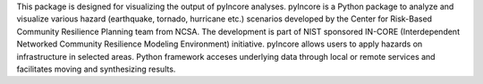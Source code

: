 This package is designed for visualizing the output of pyIncore analyses.
pyIncore is a Python package to analyze and visualize various hazard
(earthquake, tornado, hurricane etc.) scenarios developed
by the Center for Risk-Based Community Resilience Planning team from NCSA.
The development is part of NIST sponsored IN-CORE (Interdependent Networked Community
Resilience Modeling Environment) initiative.
pyIncore allows users to apply hazards on infrastructure in selected areas.
Python framework acceses underlying data through local or remote services
and facilitates moving and synthesizing results.
